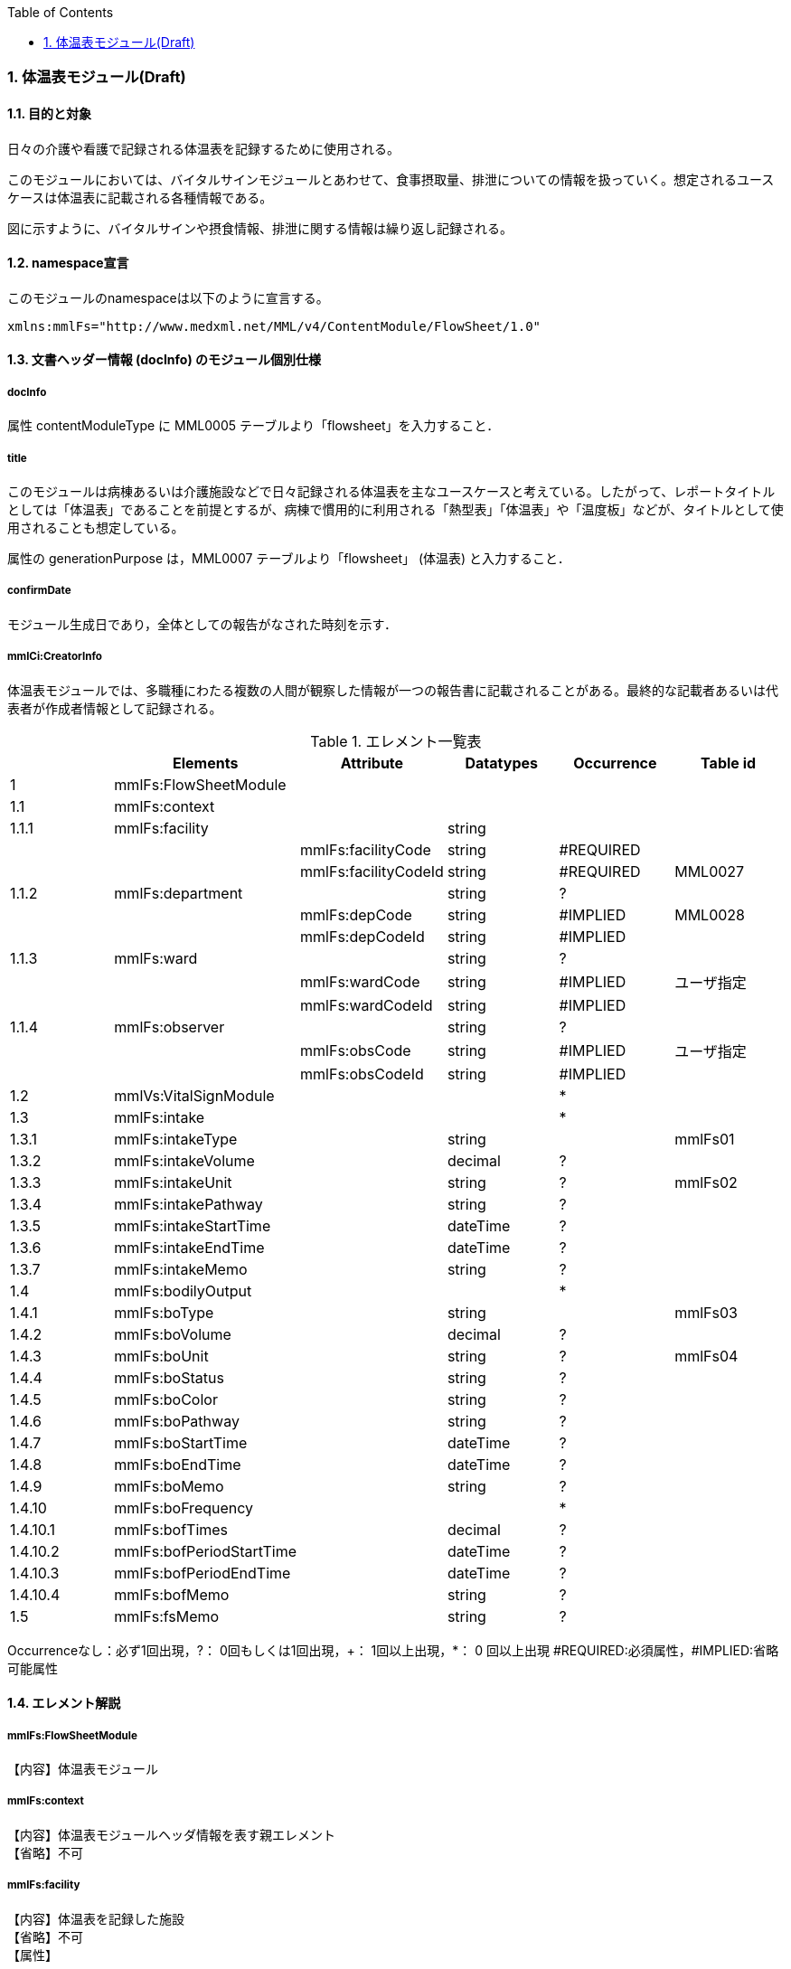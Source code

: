 :Author: Shinji KOBAYASHI
:Email: skoba@moss.gr.jp
:toc: right
:toclevels: 2
:pagenums:
:numberd:
:sectnums:
:imagesdir: ./figures
:linkcss:

=== 体温表モジュール(Draft)
==== 目的と対象
日々の介護や看護で記録される体温表を記録するために使用される。

このモジュールにおいては、バイタルサインモジュールとあわせて、食事摂取量、排泄についての情報を扱っていく。想定されるユースケースは体温表に記載される各種情報である。

図に示すように、バイタルサインや摂食情報、排泄に関する情報は繰り返し記録される。

==== namespace宣言
このモジュールのnamespaceは以下のように宣言する。

 xmlns:mmlFs="http://www.medxml.net/MML/v4/ContentModule/FlowSheet/1.0"

==== 文書ヘッダー情報 (docInfo) のモジュール個別仕様
===== docInfo
属性 contentModuleType に MML0005 テーブルより「flowsheet」を入力すること．

===== title
このモジュールは病棟あるいは介護施設などで日々記録される体温表を主なユースケースと考えている。したがって、レポートタイトルとしては「体温表」であることを前提とするが、病棟で慣用的に利用される「熱型表」「体温表」や「温度板」などが、タイトルとして使用されることも想定している。

属性の generationPurpose は，MML0007 テーブルより「flowsheet」 (体温表) と入力すること．

===== confirmDate
モジュール生成日であり，全体としての報告がなされた時刻を示す．

===== mmlCi:CreatorInfo
体温表モジュールでは、多職種にわたる複数の人間が観察した情報が一つの報告書に記載されることがある。最終的な記載者あるいは代表者が作成者情報として記録される。

.エレメント一覧表
[options="header"]
|===
| |Elements|Attribute|Datatypes|Occurrence|Table id
|1|mmlFs:FlowSheetModule| | | |
|1.1|mmlFs:context| | | |
|1.1.1|mmlFs:facility| |string| |
| | |mmlFs:facilityCode|string|#REQUIRED|
| | |mmlFs:facilityCodeId|string|#REQUIRED|MML0027
|1.1.2|mmlFs:department| |string|?|
| | |mmlFs:depCode|string|#IMPLIED|MML0028
| | |mmlFs:depCodeId|string|#IMPLIED|
|1.1.3|mmlFs:ward| |string|?|
| | |mmlFs:wardCode|string|#IMPLIED|ユーザ指定
| | |mmlFs:wardCodeId|string|#IMPLIED|
|1.1.4|mmlFs:observer| |string|?|
| | |mmlFs:obsCode|string|#IMPLIED|ユーザ指定
| | |mmlFs:obsCodeId|string|#IMPLIED|
|1.2|mmlVs:VitalSignModule| | |*|
|1.3|mmlFs:intake| | |*|
|1.3.1|mmlFs:intakeType| |string| |mmlFs01
|1.3.2|mmlFs:intakeVolume| |decimal|?|
|1.3.3|mmlFs:intakeUnit| |string|?|mmlFs02
|1.3.4|mmlFs:intakePathway| |string|?|
|1.3.5|mmlFs:intakeStartTime| |dateTime|?|
|1.3.6|mmlFs:intakeEndTime| |dateTime|?|
|1.3.7|mmlFs:intakeMemo| |string|?|
|1.4|mmlFs:bodilyOutput| | |*|
|1.4.1|mmlFs:boType| |string| |mmlFs03
|1.4.2|mmlFs:boVolume| |decimal|?|
|1.4.3|mmlFs:boUnit| |string|?|mmlFs04
|1.4.4|mmlFs:boStatus| |string|?|
|1.4.5|mmlFs:boColor| |string|?|
|1.4.6|mmlFs:boPathway| |string|?|
|1.4.7|mmlFs:boStartTime| |dateTime|?|
|1.4.8|mmlFs:boEndTime| |dateTime|?|
|1.4.9|mmlFs:boMemo| |string|?|
|1.4.10|mmlFs:boFrequency| | |*|
|1.4.10.1|mmlFs:bofTimes| |decimal|?|
|1.4.10.2|mmlFs:bofPeriodStartTime| |dateTime|?|
|1.4.10.3|mmlFs:bofPeriodEndTime| |dateTime|?|
|1.4.10.4|mmlFs:bofMemo| |string|?|
|1.5|mmlFs:fsMemo| |string|?|
|===
Occurrenceなし：必ず1回出現，?： 0回もしくは1回出現，+： 1回以上出現，*： 0 回以上出現 #REQUIRED:必須属性，#IMPLIED:省略可能属性

==== エレメント解説
===== mmlFs:FlowSheetModule
【内容】体温表モジュール

===== mmlFs:context
【内容】体温表モジュールヘッダ情報を表す親エレメント +
【省略】不可

===== mmlFs:facility
【内容】体温表を記録した施設 +
【省略】不可 +
【属性】
[options="header"]
|===
|属性名|データ型|省略|使用テーブル|説明
|mmlFs:facilityCode|string|#REQUIRED| |
|mmlFs:facilityCodeId|string|#REQUIRED|MML0027|用いたコード体系の名称を記載
|===

===== mmlFs:department
【内容】体温表を記録した部署 +
【省略】可 +
【属性】
[options="header"]
|===
|属性名|データ型|省略|使用テーブル|説明
|mmlFs:depCode|string|#IMPLIED|MML0028|
|mmlFs:depCodeId|string|#IMPLIED| | 		MML0028と入力
|===

===== mmlFs:ward
【内容】体温表を記録した病棟・場所 +
【属性】
[options="header"]
|===
|属性名|データ型|省略|使用テーブル|説明
|mmlFs:wardCode|string|#IMPLIED|ユーザ指定|
|mmlFs:wardCodeId|string|#IMPLIED| |用いたテーブル名を入力
|===

===== mmlFs:observer
【内容】体温表情報の観察者 +
【省略】可 +
【属性】
[options="header"]
|===
|属性名|データ型|省略|使用テーブル|説明
|mmlFs:obsCode|string|#IMPLIED|ユーザ指定|
|mmlFs:obsCodeId|string|#IMPLIED| |用いたテーブル名を入力
|===

===== mmlVs:VitalSignModule
【内容】バイタルサイン情報 +
【繰り返し設定】繰り返しあり。測定された一連のバイタルサインの数だけ繰り返す。(例：ラウンド時に計測された収縮期血圧、拡張期血圧、脈拍、体温、SpO2）

===== mmlFs:intake
【内容】水分や食事などの摂取状況に関する親エレメント +
【繰り返し設定】0回以上の繰り返しあり。

===== mmlFs:intakeType
【内容】摂取した食べ物・飲み物の種類。例：朝食(主)、昼食（副）、水分、経管栄養食など。 +
【省略】不可。 +
【データ型】string +
【使用テーブル】mmlFs01

===== mmlFs:intakeVolume
【内容】摂取した食べ物・飲み物の量。 +
【省略】省略可 +
【データ型】decimal

==== mmlFs:intakeUnit
【内容】摂取した食べ物・飲み物の単位。/10, ml, g, kcal, など +
【省略】省略可 +
【データ型】string +
【使用テーブル】mmlFs02

===== mmlFs:intakePathway
【内容】摂取経路。経口摂取、経管、IVH管理など +
【省略】省略可 +
【データ型】string

===== mmlFs:intakeStartTime
【内容】摂取開始時間。観察を開始した時間を記録する。開始、終了の別なく記録をする場合にはこちらに時間を記入する。 +
【省略】省略可 +
【データ型】dateTime

===== mmlFs:intakeEndTime
【内容】摂取終了時間。 +
【省略】省略可 +
【データ型】dateTime

===== mmlFs:intakeMemo
【内容】摂取状況に関するコメント・メモ。 +
【省略】省略可 +
【データ型】string

===== mmlFs:bodilyOutput
【内容】体外に排泄されるものについて記録する親エレメント。尿、便以外にも胸水、腹水、体液、胆汁、その他の分泌物なども対処とする。 +
【繰り返し設定】0回以上

===== mmlFs:boType
【内容】排泄物の種類。 +
【省略】不可 +
【データ型】string +
【使用テーブル】mmlFs03

===== mmlFs:boVolume
【内容】排泄物の量。 +
【省略】省略可 +
【データ型】decimal

===== mmlFs:boUnit
【内容】排泄物の量の単位。 +
【省略】省略可 +
【データ型】string +
【使用テーブル】mmlFs04

===== mmlFs:boStatus
【内容】排泄物の性状。軟便、下痢、混濁など。大量・中等量、少量など数値化できない場合にはここに記載する。 +
【省略】省略可 +
【データ型】string

===== mmlFs:boColor
【内容】排泄物の色調。黄色、茶褐色など。 +
【省略】省略可 +
【データ型】string

===== mmlFs:pathway
【内容】排泄経路、カテーテルやドレーン、ストマなど +
【省略】省略可 +
【データ型】string

===== mmlFs:boStartTime
【内容】排泄開始時間。観察を開始した時間を記録する。開始、終了の別なく記録をする場合にはこちらに時間を記入する。 +
【省略】省略可 +
【データ型】dateTime

===== mmlFs:boEndTime
【内容】排泄終了時間。 +
【省略】省略可 +
【データ型】dateTime

===== mmlFs:boMemo
【内容】排泄物に関するコメント、メモ。便秘3日目、出血は収束傾向など。 +
【省略】省略可 +
【データ型】string

===== mmlFs:boFrequency
【内容】一定時間内の排泄回数を表現する親エレメント。 +
【繰り返し】0回以上の繰り返しあり

===== mmlFs:bofTimes
【内容】一定期間内に観察された排泄回数。 +
【省略】省略可 +
【データ型】decimal

===== mmlFs:bofPeriodStartTime
【内容】観察を開始した時間。 +
【省略】省略可 +
【データ型】dateTime

===== mmlFs:bofPeriodEndTime
【内容】観察を終了した時間。 +
【省略】省略可 +
【データ型】dateTime

===== mmlFs:bofMemo
【内容】数値化されない頻度表現。頻回、乏尿など。 +
【省略】省略可 +
【データ型】string

===== mmlFs:fsMemo
【内容】体温表コメント、メモ。その他の体温表に記載する内容。 +
【繰り返し】省略可 +
【データ型】string
